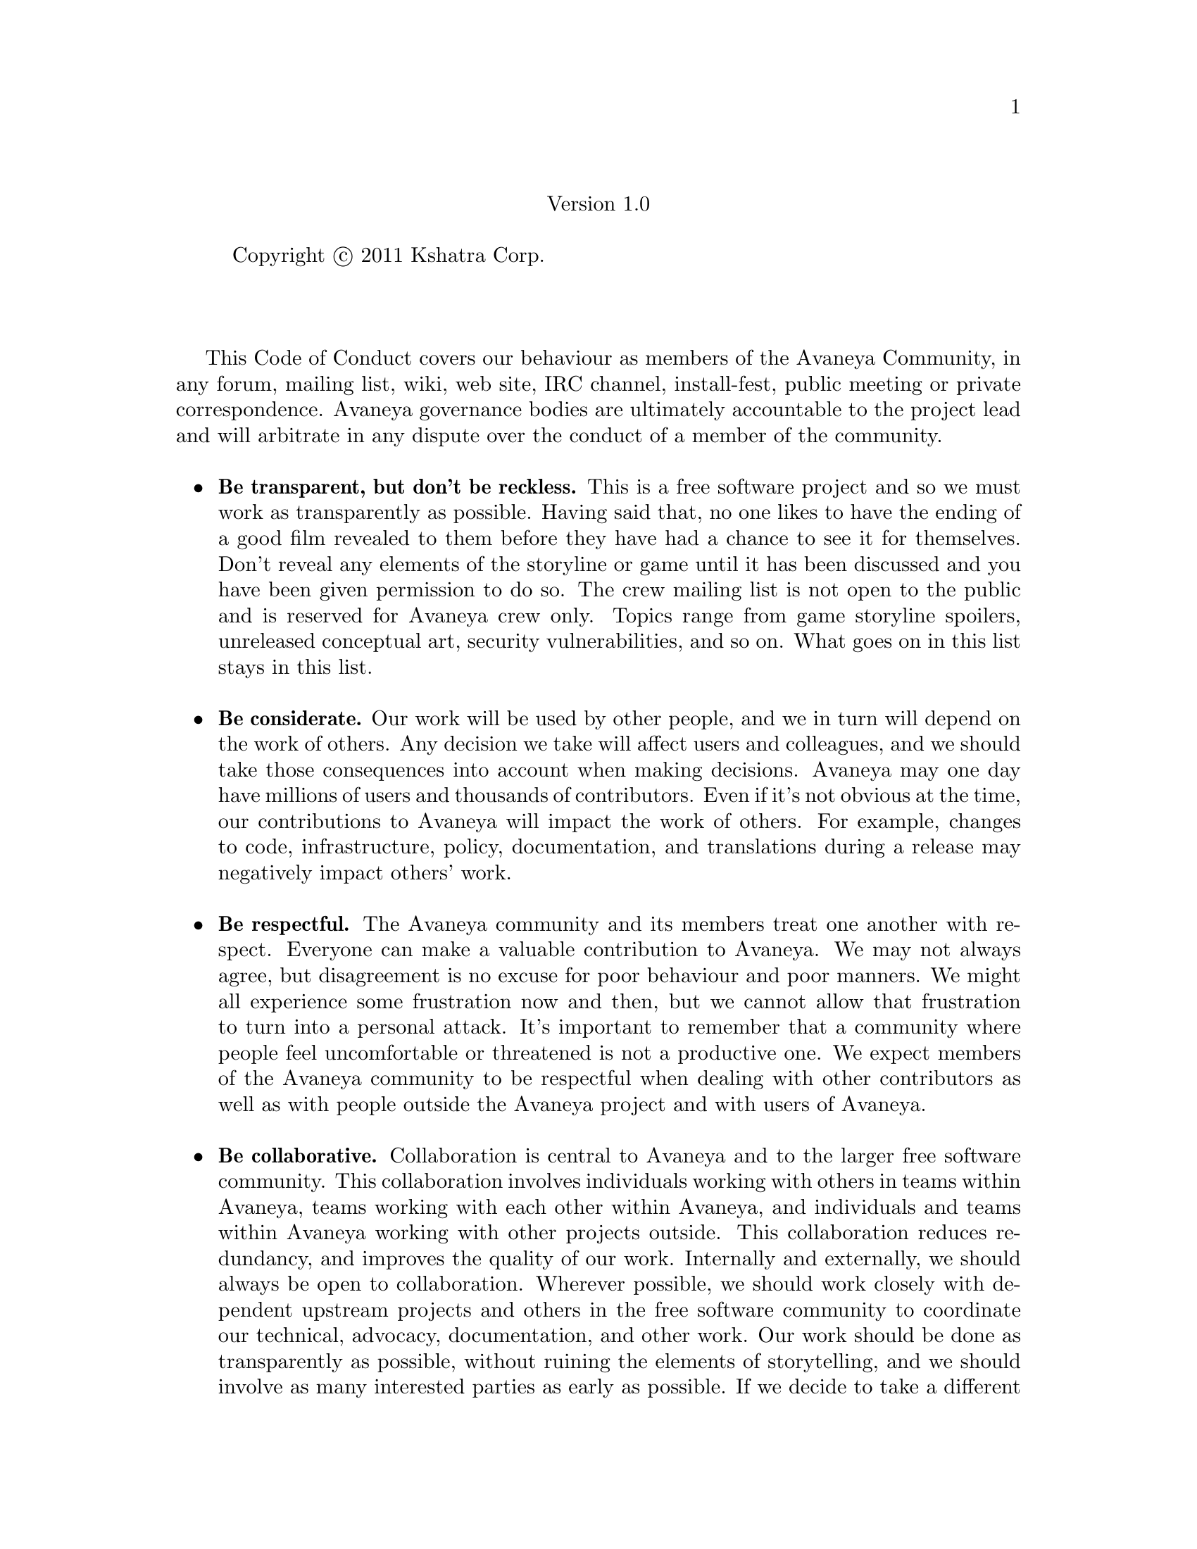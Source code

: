 @c Avaneya Code of Conduct v1.0
@node Code of Conduct
@center Version 1.0
@sp 1

@c This file is intended to be included within another document,
@c hence no sectioning command or @node.

@display
Copyright @copyright{} 2011 Kshatra Corp.
@end display
@sp 1

This Code of Conduct covers our behaviour as members of the Avaneya
Community, in any forum, mailing list, wiki, web site, IRC channel,
install-fest, public meeting or private correspondence. Avaneya
governance bodies are ultimately accountable to the project lead and
will arbitrate in any dispute over the conduct of a member of the
community.
@sp 1

@itemize @bullet
@item
@strong{Be transparent, but don't be reckless.} This is a free
software project and so we must work as transparently as possible.
Having said that, no one likes to have the ending of a good film
revealed to them before they have had a chance to see it for
themselves. Don't reveal any elements of the storyline or game until
it has been discussed and you have been given permission to do so. The
crew mailing list is not open to the public and is reserved for
Avaneya crew only. Topics range from game storyline spoilers,
unreleased conceptual art, security vulnerabilities, and so on. What
goes on in this list stays in this list.
@sp 1

@item
@strong{Be considerate.} Our work will be used by other people, and we
in turn will depend on the work of others. Any decision we take will
affect users and colleagues, and we should take those consequences
into account when making decisions. Avaneya may one day have millions
of users and thousands of contributors. Even if it's not obvious at
the time, our contributions to Avaneya will impact the work of others.
For example, changes to code, infrastructure, policy, documentation,
and translations during a release may negatively impact others' work.
@sp 1

@item
@strong{Be respectful.} The Avaneya community and its members treat one
another with respect. Everyone can make a valuable contribution to
Avaneya. We may not always agree, but disagreement is no excuse for
poor behaviour and poor manners. We might all experience some
frustration now and then, but we cannot allow that frustration to turn
into a personal attack. It's important to remember that a community
where people feel uncomfortable or threatened is not a productive one.
We expect members of the Avaneya community to be respectful when
dealing with other contributors as well as with people outside the
Avaneya project and with users of Avaneya.
@sp 1

@item
@strong{Be collaborative.} Collaboration is central to Avaneya and to
the larger free software community. This collaboration involves
individuals working with others in teams within Avaneya, teams working
with each other within Avaneya, and individuals and teams within
Avaneya working with other projects outside. This collaboration
reduces redundancy, and improves the quality of our work. Internally
and externally, we should always be open to collaboration. Wherever
possible, we should work closely with dependent upstream projects and
others in the free software community to coordinate our technical,
advocacy, documentation, and other work. Our work should be done as
transparently as possible, without ruining the elements of
storytelling, and we should involve as many interested parties as
early as possible. If we decide to take a different approach than
others, we will let them know early, document our work and inform
others regularly of our progress.
@sp 1

@item
@strong{When we disagree, we consult others.} Disagreements, both
social and technical, happen all the time and the Avaneya community is
no exception. It is important that we resolve disagreements and
differing views constructively and with the help of the community and
community processes when necessary.
@sp 1

@item
@strong{When we are unsure, we ask for help.} Nobody knows everything,
and nobody is expected to be perfect in the Avaneya community. Asking
questions avoids many problems down the road, and so questions are
encouraged. Those who are asked questions should be responsive and
helpful. However, when asking a question, care must be taken to do so
in an appropriate forum.
@sp 1

@item
@strong{Step down considerately.} Members of every project come and go
and Avaneya is no different. When somebody leaves or disengages from
the project, in whole or in part, we ask that they do so in a way that
minimises disruption to the project. This means they should tell
people they are leaving and take the proper steps to ensure that
others can pick up where they left off.

@end itemize

The Avaneya Code of Conduct is an adaptation of the Ubuntu Project's
Code of Conduct, also licensed under the
@uref{http://creativecommons.org/licenses/by-sa/3.0/,Creative Commons Attribution-Share Alike 3.0} 
licence. You may re-use it for your own project, and modify it as you
wish, just please allow others to use your modifications. Remember to
give credit to the Ubuntu Project.

